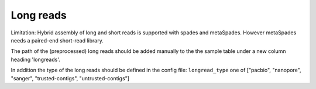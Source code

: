 
.. _longreads:

Long reads
==========

Limitation: Hybrid assembly of long and short reads is supported with spades and metaSpades.
However metaSpades needs a paired-end short-read library.

The path of the (preprocessed) long reads should be added manually to the
the sample table under a new column heading  'longreads'.

In addition the type of the long reads should be defined in the config file:
``longread_type`` one of ["pacbio", "nanopore", "sanger", "trusted-contigs", "untrusted-contigs"]
